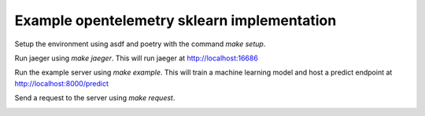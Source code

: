 Example opentelemetry sklearn implementation
============================================

Setup the environment using asdf and poetry with the command `make setup`.

Run jaeger using `make jaeger`. This will run jaeger at http://localhost:16686

Run the example server using `make example`. This will train a machine learning model and host a predict endpoint at http://localhost:8000/predict

Send a request to the server using `make request`.

.. image:: https://raw.githubusercontent.com/crflynn/opentelemetry-sklearn/master/example.png
